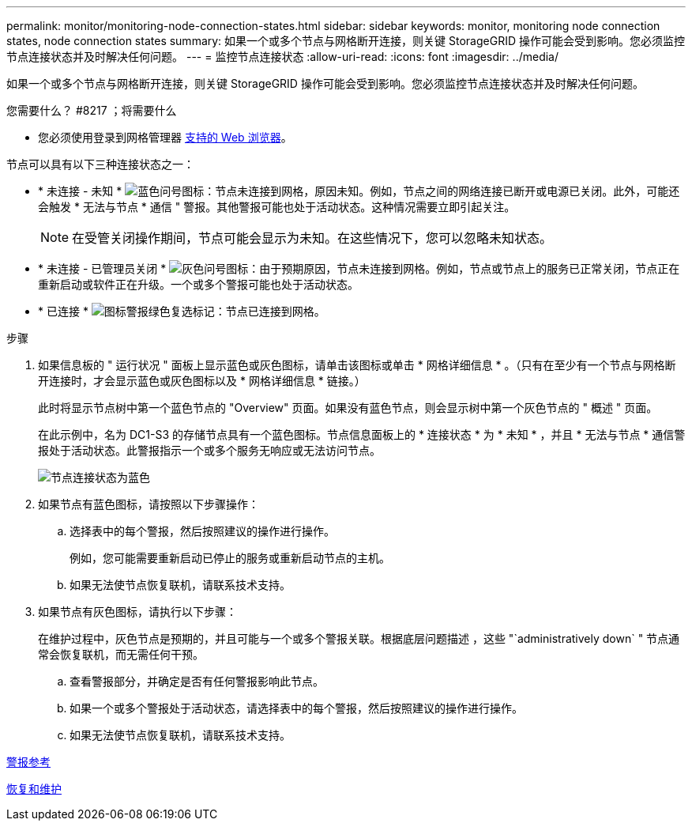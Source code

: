 ---
permalink: monitor/monitoring-node-connection-states.html 
sidebar: sidebar 
keywords: monitor, monitoring node connection states, node connection states 
summary: 如果一个或多个节点与网格断开连接，则关键 StorageGRID 操作可能会受到影响。您必须监控节点连接状态并及时解决任何问题。 
---
= 监控节点连接状态
:allow-uri-read: 
:icons: font
:imagesdir: ../media/


[role="lead"]
如果一个或多个节点与网格断开连接，则关键 StorageGRID 操作可能会受到影响。您必须监控节点连接状态并及时解决任何问题。

.您需要什么？ #8217 ；将需要什么
* 您必须使用登录到网格管理器 xref:../admin/web-browser-requirements.adoc[支持的 Web 浏览器]。


节点可以具有以下三种连接状态之一：

* * 未连接 - 未知 * image:../media/icon_alarm_blue_unknown.png["蓝色问号图标"]：节点未连接到网格，原因未知。例如，节点之间的网络连接已断开或电源已关闭。此外，可能还会触发 * 无法与节点 * 通信 " 警报。其他警报可能也处于活动状态。这种情况需要立即引起关注。
+

NOTE: 在受管关闭操作期间，节点可能会显示为未知。在这些情况下，您可以忽略未知状态。

* * 未连接 - 已管理员关闭 * image:../media/icon_alarm_gray_administratively_down.png["灰色问号图标"]：由于预期原因，节点未连接到网格。例如，节点或节点上的服务已正常关闭，节点正在重新启动或软件正在升级。一个或多个警报可能也处于活动状态。
* * 已连接 * image:../media/icon_alert_green_checkmark.png["图标警报绿色复选标记"]：节点已连接到网格。


.步骤
. 如果信息板的 " 运行状况 " 面板上显示蓝色或灰色图标，请单击该图标或单击 * 网格详细信息 * 。（只有在至少有一个节点与网格断开连接时，才会显示蓝色或灰色图标以及 * 网格详细信息 * 链接。）
+
此时将显示节点树中第一个蓝色节点的 "Overview" 页面。如果没有蓝色节点，则会显示树中第一个灰色节点的 " 概述 " 页面。

+
在此示例中，名为 DC1-S3 的存储节点具有一个蓝色图标。节点信息面板上的 * 连接状态 * 为 * 未知 * ，并且 * 无法与节点 * 通信警报处于活动状态。此警报指示一个或多个服务无响应或无法访问节点。

+
image::../media/node_connection_state_blue.png[节点连接状态为蓝色]

. 如果节点有蓝色图标，请按照以下步骤操作：
+
.. 选择表中的每个警报，然后按照建议的操作进行操作。
+
例如，您可能需要重新启动已停止的服务或重新启动节点的主机。

.. 如果无法使节点恢复联机，请联系技术支持。


. 如果节点有灰色图标，请执行以下步骤：
+
在维护过程中，灰色节点是预期的，并且可能与一个或多个警报关联。根据底层问题描述 ，这些 "`administratively down` " 节点通常会恢复联机，而无需任何干预。

+
.. 查看警报部分，并确定是否有任何警报影响此节点。
.. 如果一个或多个警报处于活动状态，请选择表中的每个警报，然后按照建议的操作进行操作。
.. 如果无法使节点恢复联机，请联系技术支持。




xref:alerts-reference.adoc[警报参考]

xref:../maintain/index.adoc[恢复和维护]
